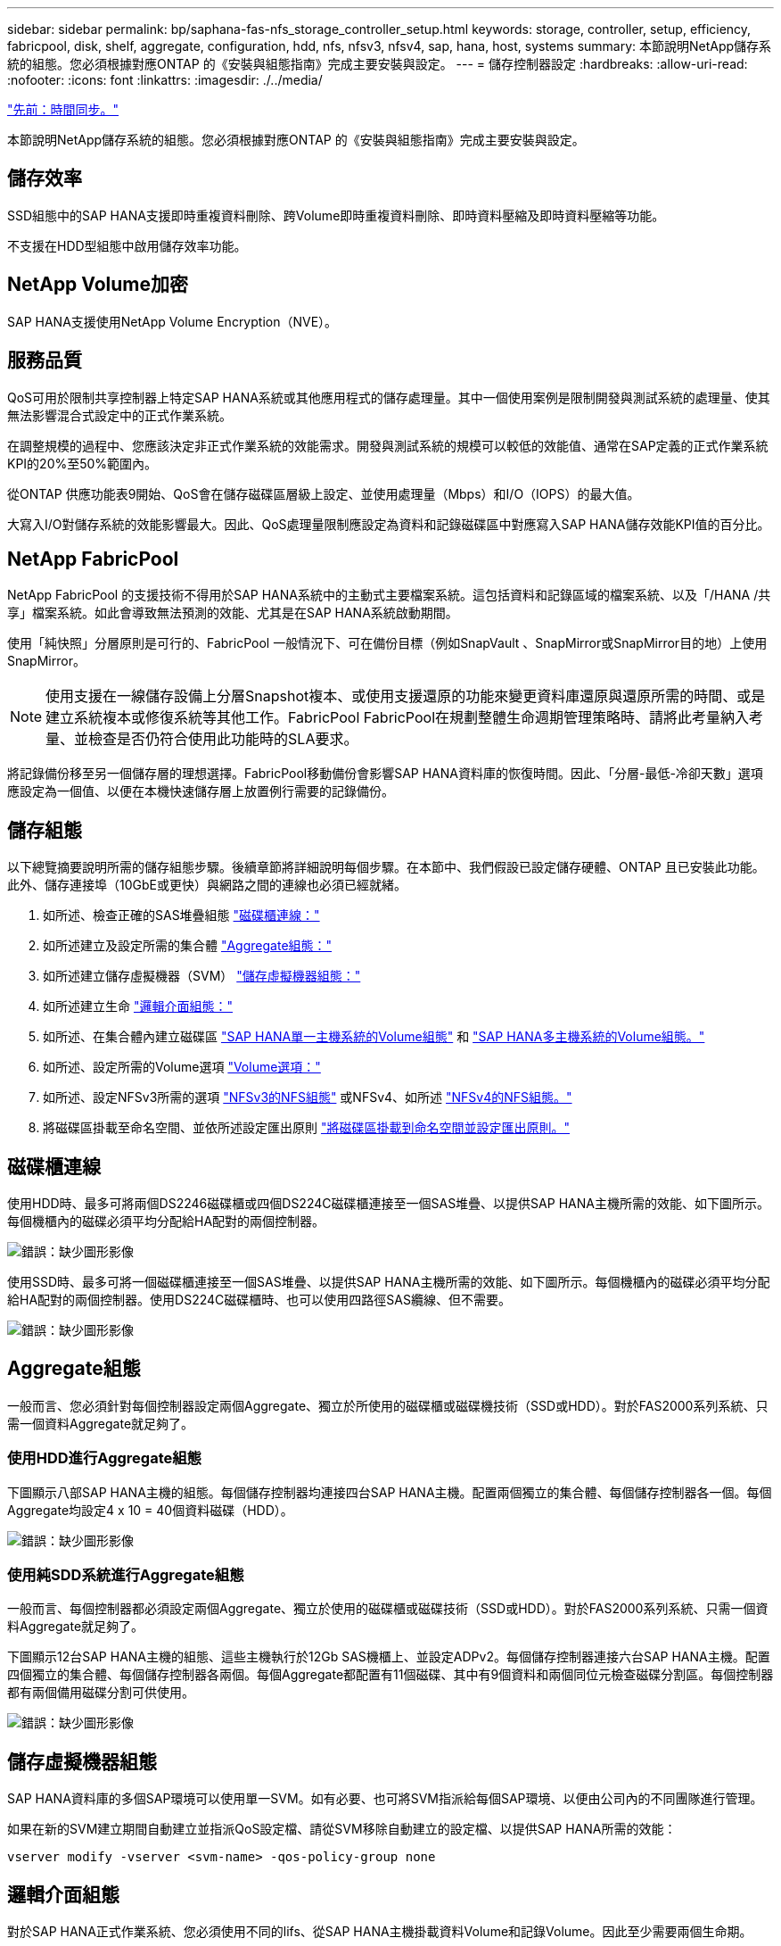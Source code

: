 ---
sidebar: sidebar 
permalink: bp/saphana-fas-nfs_storage_controller_setup.html 
keywords: storage, controller, setup, efficiency, fabricpool, disk, shelf, aggregate, configuration, hdd, nfs, nfsv3, nfsv4, sap, hana, host, systems 
summary: 本節說明NetApp儲存系統的組態。您必須根據對應ONTAP 的《安裝與組態指南》完成主要安裝與設定。 
---
= 儲存控制器設定
:hardbreaks:
:allow-uri-read: 
:nofooter: 
:icons: font
:linkattrs: 
:imagesdir: ./../media/


link:saphana-fas-nfs_time_synchronization.html["先前：時間同步。"]

本節說明NetApp儲存系統的組態。您必須根據對應ONTAP 的《安裝與組態指南》完成主要安裝與設定。



== 儲存效率

SSD組態中的SAP HANA支援即時重複資料刪除、跨Volume即時重複資料刪除、即時資料壓縮及即時資料壓縮等功能。

不支援在HDD型組態中啟用儲存效率功能。



== NetApp Volume加密

SAP HANA支援使用NetApp Volume Encryption（NVE）。



== 服務品質

QoS可用於限制共享控制器上特定SAP HANA系統或其他應用程式的儲存處理量。其中一個使用案例是限制開發與測試系統的處理量、使其無法影響混合式設定中的正式作業系統。

在調整規模的過程中、您應該決定非正式作業系統的效能需求。開發與測試系統的規模可以較低的效能值、通常在SAP定義的正式作業系統KPI的20%至50%範圍內。

從ONTAP 供應功能表9開始、QoS會在儲存磁碟區層級上設定、並使用處理量（Mbps）和I/O（IOPS）的最大值。

大寫入I/O對儲存系統的效能影響最大。因此、QoS處理量限制應設定為資料和記錄磁碟區中對應寫入SAP HANA儲存效能KPI值的百分比。



== NetApp FabricPool

NetApp FabricPool 的支援技術不得用於SAP HANA系統中的主動式主要檔案系統。這包括資料和記錄區域的檔案系統、以及「/HANA /共享」檔案系統。如此會導致無法預測的效能、尤其是在SAP HANA系統啟動期間。

使用「純快照」分層原則是可行的、FabricPool 一般情況下、可在備份目標（例如SnapVault 、SnapMirror或SnapMirror目的地）上使用SnapMirror。


NOTE: 使用支援在一線儲存設備上分層Snapshot複本、或使用支援還原的功能來變更資料庫還原與還原所需的時間、或是建立系統複本或修復系統等其他工作。FabricPool FabricPool在規劃整體生命週期管理策略時、請將此考量納入考量、並檢查是否仍符合使用此功能時的SLA要求。

將記錄備份移至另一個儲存層的理想選擇。FabricPool移動備份會影響SAP HANA資料庫的恢復時間。因此、「分層-最低-冷卻天數」選項應設定為一個值、以便在本機快速儲存層上放置例行需要的記錄備份。



== 儲存組態

以下總覽摘要說明所需的儲存組態步驟。後續章節將詳細說明每個步驟。在本節中、我們假設已設定儲存硬體、ONTAP 且已安裝此功能。此外、儲存連接埠（10GbE或更快）與網路之間的連線也必須已經就緒。

. 如所述、檢查正確的SAS堆疊組態 link:saphana-fas-nfs_storage_controller_setup.html#disk-shelf-connection["磁碟櫃連線："]
. 如所述建立及設定所需的集合體 link:saphana-fas-nfs_storage_controller_setup.html#aggregate-configuration["Aggregate組態："]
. 如所述建立儲存虛擬機器（SVM） link:saphana-fas-nfs_storage_controller_setup.html#storage-virtual-machine-configuration["儲存虛擬機器組態："]
. 如所述建立生命 link:saphana-fas-nfs_storage_controller_setup.html#logical-interface-configuration["邏輯介面組態："]
. 如所述、在集合體內建立磁碟區 link:saphana-fas-nfs_storage_controller_setup.html#volume-configuration-for-sap-hana-single-host-systems["SAP HANA單一主機系統的Volume組態"] 和 link:saphana-fas-nfs_storage_controller_setup.html#volume-configuration-for-sap-hana-multiple-host-systems["SAP HANA多主機系統的Volume組態。"]
. 如所述、設定所需的Volume選項 link:saphana-fas-nfs_storage_controller_setup.html#volume-options["Volume選項："]
. 如所述、設定NFSv3所需的選項 link:saphana-fas-nfs_storage_controller_setup.html#nfs-configuration-for-nfsv3["NFSv3的NFS組態"] 或NFSv4、如所述 link:saphana-fas-nfs_storage_controller_setup.html#nfs-configuration-for-nfsv4["NFSv4的NFS組態。"]
. 將磁碟區掛載至命名空間、並依所述設定匯出原則 link:saphana-fas-nfs_storage_controller_setup.html#mount-volumes-to-namespace-and-set-export-policies["將磁碟區掛載到命名空間並設定匯出原則。"]




== 磁碟櫃連線

使用HDD時、最多可將兩個DS2246磁碟櫃或四個DS224C磁碟櫃連接至一個SAS堆疊、以提供SAP HANA主機所需的效能、如下圖所示。每個機櫃內的磁碟必須平均分配給HA配對的兩個控制器。

image:saphana-fas-nfs_image13.png["錯誤：缺少圖形影像"]

使用SSD時、最多可將一個磁碟櫃連接至一個SAS堆疊、以提供SAP HANA主機所需的效能、如下圖所示。每個機櫃內的磁碟必須平均分配給HA配對的兩個控制器。使用DS224C磁碟櫃時、也可以使用四路徑SAS纜線、但不需要。

image:saphana-fas-nfs_image14.png["錯誤：缺少圖形影像"]



== Aggregate組態

一般而言、您必須針對每個控制器設定兩個Aggregate、獨立於所使用的磁碟櫃或磁碟機技術（SSD或HDD）。對於FAS2000系列系統、只需一個資料Aggregate就足夠了。



=== 使用HDD進行Aggregate組態

下圖顯示八部SAP HANA主機的組態。每個儲存控制器均連接四台SAP HANA主機。配置兩個獨立的集合體、每個儲存控制器各一個。每個Aggregate均設定4 x 10 = 40個資料磁碟（HDD）。

image:saphana-fas-nfs_image15.png["錯誤：缺少圖形影像"]



=== 使用純SDD系統進行Aggregate組態

一般而言、每個控制器都必須設定兩個Aggregate、獨立於使用的磁碟櫃或磁碟技術（SSD或HDD）。對於FAS2000系列系統、只需一個資料Aggregate就足夠了。

下圖顯示12台SAP HANA主機的組態、這些主機執行於12Gb SAS機櫃上、並設定ADPv2。每個儲存控制器連接六台SAP HANA主機。配置四個獨立的集合體、每個儲存控制器各兩個。每個Aggregate都配置有11個磁碟、其中有9個資料和兩個同位元檢查磁碟分割區。每個控制器都有兩個備用磁碟分割可供使用。

image:saphana-fas-nfs_image16.jpg["錯誤：缺少圖形影像"]



== 儲存虛擬機器組態

SAP HANA資料庫的多個SAP環境可以使用單一SVM。如有必要、也可將SVM指派給每個SAP環境、以便由公司內的不同團隊進行管理。

如果在新的SVM建立期間自動建立並指派QoS設定檔、請從SVM移除自動建立的設定檔、以提供SAP HANA所需的效能：

....
vserver modify -vserver <svm-name> -qos-policy-group none
....


== 邏輯介面組態

對於SAP HANA正式作業系統、您必須使用不同的lifs、從SAP HANA主機掛載資料Volume和記錄Volume。因此至少需要兩個生命期。

不同SAP HANA主機的資料與記錄磁碟區掛載可以使用相同的lifs或使用個別lifs來共享實體儲存網路連接埠。

下表顯示每個實體介面的資料和記錄磁碟區裝載數目上限。

|===
| 乙太網路連接埠速度 | 10GbE | 25GbE | 40GbE | 100GeE 


| 每個實體連接埠的記錄或資料磁碟區裝載數目上限 | 2. | 6. | 12. | 24 
|===

NOTE: 在不同的SAP HANA主機之間共享一個LIF、可能需要將資料或記錄磁碟區重新掛載到不同的LIF。如果將磁碟區移至不同的儲存控制器、這項變更可避免效能損失。

開發與測試系統可在實體網路介面上使用更多資料和磁碟區掛載或LIF。

對於正式作業、開發及測試系統、「/HANA /共享」檔案系統可以使用與資料或記錄磁碟區相同的LIF。



== SAP HANA單一主機系統的Volume組態

下圖顯示四個單一主機SAP HANA系統的Volume組態。每個SAP HANA系統的資料和記錄磁碟區都會分散到不同的儲存控制器。例如、控制器A上已設定Volume「ID1_data_mnt00001」、而控制器B上已設定Volume「ID1_log_mnt00001」


NOTE: 如果SAP HANA系統只使用HA配對的一個儲存控制器、資料和記錄磁碟區也可以儲存在同一個儲存控制器上。


NOTE: 如果資料和記錄磁碟區儲存在同一個控制器上、則必須使用兩個不同的生命體來執行從伺服器到儲存設備的存取：一個LIF用於存取資料磁碟區、另一個LIF用於存取記錄磁碟區。

image:saphana-fas-nfs_image17.jpg["錯誤：缺少圖形影像"]

針對每個SAP HANA DB主機、都會設定資料Volume、記錄Volume及「/HANA /共享」的Volume。下表顯示單一主機SAP HANA系統的組態範例。

|===
| 目的 | 控制器A的Aggregate 1 | 控制器A的Aggregate 2 | 控制器B的Aggregate 1 | 控制器b的Aggregate 2 


| 系統SID1的資料、記錄和共享磁碟區 | 資料Volume：SID1_data_mnt00001 | 共享Volume：SID1_shared | – | 記錄磁碟區：SID1_log_mnt00001 


| 系統SID2的資料、記錄和共享磁碟區 | – | 記錄磁碟區：SID2_log_mnt00001 | 資料Volume：SID2_data_mnt00001 | 共享Volume：SID2_shared 


| 系統SID3的資料、記錄和共享磁碟區 | 共享Volume：SID3_shared | 資料Volume：SID3_data_mnt00001 | 記錄磁碟區：SID3_log_mnt00001 | – 


| 系統SID4的資料、記錄和共享磁碟區 | 記錄磁碟區：SID4_log_mnt00001 | – | 共享Volume：SID4_shared | 資料Volume：SID4_data_mnt00001 
|===
下表顯示單一主機系統的掛載點組態範例。若要將「sidadm'」使用者的主目錄放在中央儲存設備上、則應該從「ID_shared」磁碟區掛載「usr/sap/sid」檔案系統。

|===
| 交會路徑 | 目錄 | HANA主機的裝載點 


| SID_data_mnt00001 | – | /HANA /資料/SID/mnt00001 


| SID_log_mnt00001 | – | /HANA /記錄/SID/mnt00001 


| SID_Shared | user-SAP共享 | /USP/SAP/SID /Hana /共享 
|===


== SAP HANA多主機系統的Volume組態

下圖顯示4+1 SAP HANA系統的Volume組態。每個SAP HANA主機的資料和記錄磁碟區都會分散到不同的儲存控制器。例如、磁碟區「ID1_data1_mnt00001」是在控制器A上設定、而磁碟區「ID1_log1_mnt00001」則是在控制器B上設定


NOTE: 如果SAP HANA系統只使用HA配對的一個儲存控制器、資料和記錄磁碟區也可以儲存在同一個儲存控制器上。


NOTE: 如果資料和記錄磁碟區儲存在同一個控制器上、則必須使用兩個不同的生命期來執行從伺服器到儲存設備的存取：一個用於存取資料磁碟區、另一個用於存取記錄磁碟區。

image:saphana-fas-nfs_image18.jpg["錯誤：缺少圖形影像"]

每部SAP HANA主機都會建立一個資料磁碟區和一個記錄磁碟區。SAP HANA系統的所有主機都會使用「/HANA /共享」磁碟區。下表顯示具有四個作用中主機的多主機SAP HANA系統組態範例。

|===
| 目的 | 控制器A的Aggregate 1 | 控制器A的Aggregate 2 | 控制器B的Aggregate 1 | 控制器B的Aggregate 2 


| 節點1的資料與記錄磁碟區 | 資料磁碟區：SID_data_mnt00001 | – | 記錄磁碟區：SID_log_mnt00001 | – 


| 節點2的資料與記錄磁碟區 | 記錄磁碟區：SID_log_mnt00002 | – | 資料Volume：SID_data_mnt00002 | – 


| 節點3的資料與記錄磁碟區 | – | 資料Volume：SID_data_mnt00003 | – | 記錄磁碟區：SID_log_mnt00003 


| 節點4的資料與記錄磁碟區 | – | 記錄磁碟區：SID_log_mnt00004 | – | 資料Volume：SID_data_mnt00004 


| 所有主機的共享Volume | 共享Volume：SID_Shared | – | – | – 
|===
下表顯示具有四台作用中SAP HANA主機的多主機系統的組態和掛載點。若要將每個主機的「sidadm'」使用者主目錄放在中央儲存設備上、則會從「ID_shared」磁碟區掛載「usr/sap/sid」檔案系統。

|===
| 交會路徑 | 目錄 | SAP HANA主機的掛載點 | 附註 


| SID_data_mnt00001 | – | /HANA /資料/SID/mnt00001 | 安裝於所有主機 


| SID_log_mnt00001 | – | /HANA /記錄/SID/mnt00001 | 安裝於所有主機 


| SID_data_mnt00002 | – | /HANA /資料/SID/mnt00002 | 安裝於所有主機 


| SID_log_mnt00002 | – | /HANA /記錄/SID/mnt00002 | 安裝於所有主機 


| SID_data_mnt00003 | – | /HANA /資料/SID/mnt00003 | 安裝於所有主機 


| SID_log_mnt00003 | – | /HANA /記錄/SID/mnt00003 | 安裝於所有主機 


| SID_data_mnt00004 | – | /HANA /資料/SID/mnt00004 | 安裝於所有主機 


| SID_log_mnt00004 | – | /HANA /記錄/SID/mnt00004 | 安裝於所有主機 


| SID_Shared | 共享 | /HANA /共享/ | 安裝於所有主機 


| SID_Shared | USR-SAP-host1 | /usr/sap/sID | 安裝於主機1 


| SID_Shared | USR-SAP-host2 | /usr/sap/sID | 安裝於主機2 


| SID_Shared | US-SAP-host3 | /usr/sap/sID | 安裝於主機3 


| SID_Shared | US-SAP-host4 | /usr/sap/sID | 安裝於主機4 


| SID_Shared | USR-SAP-host5 | /usr/sap/sID | 安裝於主機5 
|===


== Volume選項

您必須在所有SVM上驗證並設定下表所列的Volume選項。對於某些命令、您必須切換ONTAP 到位於景點內的進階權限模式。

|===
| 行動 | 命令 


| 停用Snapshot目錄的可見度 | Vol modify -vserver <vserver-name>-volume <volname>-snapdir-access假 


| 停用自動Snapshot複本 | Vol modify–vserver <vserver-name>-volume <volname>-snapshot policy nONE 


| 停用存取時間更新、但SID_Shared Volume除外  a| 
設定進階vol modify -vserver <vserver-name>-volume <volname>-atime-update假設定admin

|===


== NFSv3的NFS組態

下表所列的NFS選項必須在所有儲存控制器上進行驗證和設定。

對於所示的某些命令、您必須切換ONTAP 到位於畫面上的進階權限模式。

|===
| 行動 | 命令 


| 啟用NFSv3 | NFS modify -vserver <vserver-name> v3.0已啟用 


| 資料9：將NFS TCP最大傳輸大小設為1MB ONTAP  a| 
設定進階NFS modify -vserver <vserver_name>-tcp-max-xfer-size 1048576 set admin



| 知識庫8：將NFS讀寫大小設為64KB ONTAP  a| 
設定進階NFS modify -vserver <vserver-name>-v3-tcp最大讀取大小65536 NFS modify -vserver <vserver-name>-v3-tcp最大寫入大小65536 set admin

|===


== NFSv4的NFS組態

下表所列的NFS選項必須在所有SVM上進行驗證和設定。

對於某些命令、您必須切換ONTAP 到位於景點內的進階權限模式。

|===
| 行動 | 命令 


| 啟用NFSv4 | NFS modify -vserver <vserver-name>-v4.1已啟用 


| 資料9：將NFS TCP最大傳輸大小設為1MB ONTAP | 設定進階NFS modify -vserver <vserver_name>-tcp-max-xfer-size 1048576 set admin 


| 知識庫8：將NFS讀寫大小設為64KB ONTAP | 設定進階NFS modify -vserver <vserver_name>-tcp-max-xfer-size 65536 set admin 


| 停用NFSv4存取控制清單（ACL） | NFS modify -vserver <vserver_name>-v4.1-ACL已停用 


| 設定NFSv4網域ID | NFS modify -vserver <vserver_name>-v4.x域<domain-name> 


| 停用NFSv4讀取委派 | NFS modify -vserver <vserver_name>-v4.1-read-委派 已停用 


| 停用NFSv4寫入委派 | NFS modify -vserver <vserver_name>-v4.1-write委派已停用 


| 停用NFSv4數值ID | NFS modify -vserver <vserver_name>-vv4數值ID已停用 
|===

NOTE: 所有Linux伺服器（/'etc/idmapd.conf）和SVM上的NFSv4網域ID必須設定為相同的值、如所述 link:saphana-fas-nfs_sap_hana_installation_preparations_for_nfsv4.html["NFSv4的SAP HANA安裝準備。"]


NOTE: 如果您使用的是NFSV4.1、則可以啟用和使用pNFS。

如果使用SAP HANA多主機系統、請在SVM上設定NFSv4租用時間、如下表所示。

|===
| 行動 | 命令 


| 設定NFSv4租用時間。 | 設定進階NFS modify -vserver <vserver_name>-v4.x租期-秒10組admin 
|===
從HANA 2.0 SPS4開始、HANA提供可控制容錯移轉行為的參數。NetApp建議使用這些HANA參數、而非在SVM層級設定租用時間。參數位於nameserver.ini`範圍內、如下表所示。請在這些區段內保留預設的重試時間間隔10秒。

|===
| 部分、請參閱nameserver.ini | 參數 | 價值 


| 容錯移轉 | normal_retries | 9. 


| Distributed Watchdog | 停用重試次數 | 11. 


| Distributed Watchdog | 接管重試次數 | 9. 
|===


== 將磁碟區掛載到命名空間並設定匯出原則

建立磁碟區時、磁碟區必須掛載到命名空間。在本文中、我們假設交會路徑名稱與Volume名稱相同。根據預設、磁碟區會以預設原則匯出。必要時可調整匯出原則。

link:saphana-fas-nfs_host_setup.html["下一步：主機設定。"]
